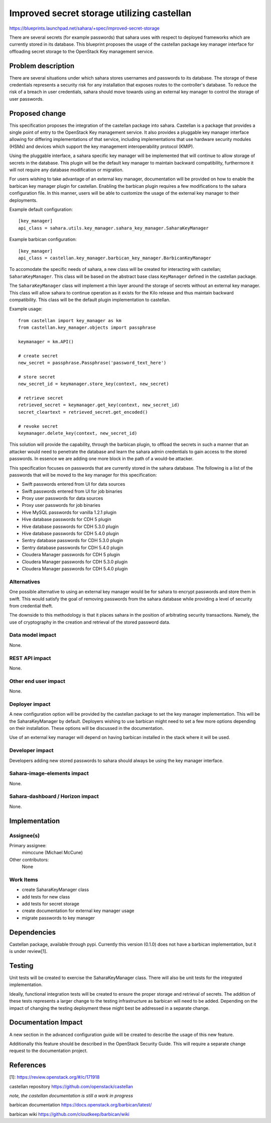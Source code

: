 ..
 This work is licensed under a Creative Commons Attribution 3.0 Unported
 License.

 http://creativecommons.org/licenses/by/3.0/legalcode

===========================================
Improved secret storage utilizing castellan
===========================================

https://blueprints.launchpad.net/sahara/+spec/improved-secret-storage

There are several secrets (for example passwords) that sahara uses with
respect to deployed frameworks which are currently stored in its database.
This blueprint proposes the usage of the castellan package key manager
interface for offloading secret storage to the OpenStack Key management
service.


Problem description
===================

There are several situations under which sahara stores usernames and
passwords to its database. The storage of these credentials represents
a security risk for any installation that exposes routes to the
controller's database. To reduce the risk of a breach in user
credentials, sahara should move towards using an external key manager
to control the storage of user passwords.


Proposed change
===============

This specification proposes the integration of the castellan package into
sahara. Castellan is a package that provides a single point of entry to
the OpenStack Key management service. It also provides a pluggable key
manager interface allowing for differing implementations of that service,
including implementations that use hardware security modules (HSMs) and
devices which support the key management interoperability protocol (KMIP).

Using the pluggable interface, a sahara specific key manager will be
implemented that will continue to allow storage of secrets in the
database. This plugin will be the default key manager to maintain
backward compatibility, furthermore it will not require any database
modification or migration.

For users wishing to take advantage of an external key manager,
documentation will be provided on how to enable the barbican key
manager plugin for castellan. Enabling the barbican plugin requires
a few modifications to the sahara configuration file. In this manner,
users will be able to customize the usage of the external key manager
to their deployments.

Example default configuration::

    [key_manager]
    api_class = sahara.utils.key_manager.sahara_key_manager.SaharaKeyManager

Example barbican configuration::

    [key_manager]
    api_class = castellan.key_manager.barbican_key_manager.BarbicanKeyManager


To accomodate the specific needs of sahara, a new class will be created
for interacting with castellan; ``SaharaKeyManager``. This class will
be based on the abstract base class ``KeyManager`` defined in the
castellan package.

The ``SaharaKeyManager`` class will implement a thin layer around the storage
of secrets without an external key manager. This class will allow sahara
to continue operation as it exists for the Kilo release and thus maintain
backward compatibility. This class will be the default plugin implementation
to castellan.

Example usage::

    from castellan import key_manager as km
    from castellan.key_manager.objects import passphrase

    keymanager = km.API()

    # create secret
    new_secret = passphrase.Passphrase('password_text_here')

    # store secret
    new_secret_id = keymanager.store_key(context, new_secret)

    # retrieve secret
    retrieved_secret = keymanager.get_key(context, new_secret_id)
    secret_cleartext = retrieved_secret.get_encoded()

    # revoke secret
    keymanager.delete_key(context, new_secret_id)


This solution will provide the capability, through the barbican plugin, to
offload the secrets in such a manner that an attacker would need to
penetrate the database and learn the sahara admin credentials to gain
access to the stored passwords. In essence we are adding one more block
in the path of a would-be attacker.

This specification focuses on passwords that are currently stored in the
sahara database. The following is a list of the passwords that will be moved
to the key manager for this specification:

* Swift passwords entered from UI for data sources
* Swift passwords entered from UI for job binaries
* Proxy user passwords for data sources
* Proxy user passwords for job binaries
* Hive MySQL passwords for vanilla 1.2.1 plugin
* Hive database passwords for CDH 5 plugin
* Hive database passwords for CDH 5.3.0 plugin
* Hive database passwords for CDH 5.4.0 plugin
* Sentry database passwords for CDH 5.3.0 plugin
* Sentry database passwords for CDH 5.4.0 plugin
* Cloudera Manager passwords for CDH 5 plugin
* Cloudera Manager passwords for CDH 5.3.0 plugin
* Cloudera Manager passwords for CDH 5.4.0 plugin

Alternatives
------------

One possible alternative to using an external key manager would be
for sahara to encrypt passwords and store them in swift. This would
satisfy the goal of removing passwords from the sahara database
while providing a level of security from credential theft.

The downside to this methodology is that it places sahara in the position
of arbitrating security transactions. Namely, the use of cryptography in
the creation and retrieval of the stored password data.

Data model impact
-----------------

None.

REST API impact
---------------

None.

Other end user impact
---------------------

None.

Deployer impact
---------------

A new configuration option will be provided by the castellan package to
set the key manager implementation. This will be the SaharaKeyManager by
default. Deployers wishing to use barbican might need to set a few more
options depending on their installation. These options will be discussed
in the documentation.

Use of an external key manager will depend on having barbican installed
in the stack where it will be used.

Developer impact
----------------

Developers adding new stored passwords to sahara should always be using
the key manager interface.

Sahara-image-elements impact
----------------------------

None.

Sahara-dashboard / Horizon impact
---------------------------------

None.


Implementation
==============

Assignee(s)
-----------

Primary assignee:
  mimccune (Michael McCune)

Other contributors:
  None

Work Items
----------

* create SaharaKeyManager class
* add tests for new class
* add tests for secret storage
* create documentation for external key manager usage
* migrate passwords to key manager


Dependencies
============

Castellan package, available through pypi. Currently this version (0.1.0)
does not have a barbican implementation, but it is under review[1].


Testing
=======

Unit tests will be created to exercise the SaharaKeyManager class. There
will also be unit tests for the integrated implementation.

Ideally, functional integration tests will be created to ensure the
proper storage and retrieval of secrets. The addition of these tests
represents a larger change to the testing infrastructure as barbican will
need to be added. Depending on the impact of changing the testing
deployment these might best be addressed in a separate change.


Documentation Impact
====================

A new section in the advanced configuration guide will be created to
describe the usage of this new feature.

Additionally this feature should be described in the OpenStack
Security Guide. This will require a separate change request to the
documentation project.


References
==========

[1]: https://review.openstack.org/#/c/171918

castellan repository https://github.com/openstack/castellan

*note, the castellan documentation is still a work in progress*

barbican documentation https://docs.openstack.org/barbican/latest/

barbican wiki https://github.com/cloudkeep/barbican/wiki
